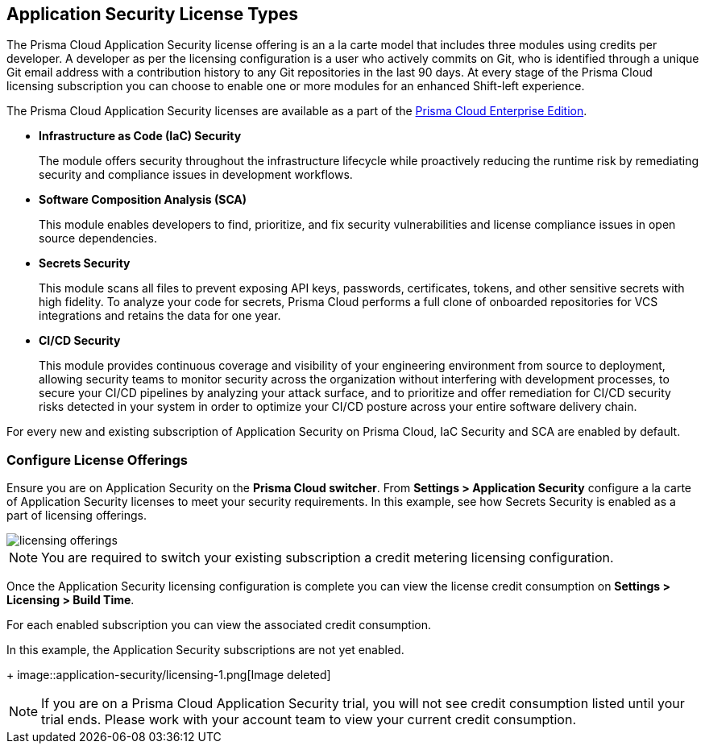 == Application Security License Types

The Prisma Cloud Application Security license offering is an a la carte model that includes three modules using credits per developer. A developer as per the licensing configuration is a user who actively commits on Git, who is identified through a unique Git email address with a contribution history to any Git repositories in the last 90 days. At every stage of the Prisma Cloud licensing subscription you can choose to enable one or more modules for an enhanced Shift-left experience.

The Prisma Cloud Application Security licenses are available as a part of the xref:../../administration/prisma-cloud-licenses.adoc[Prisma Cloud Enterprise Edition].


* *Infrastructure as Code (IaC) Security*
+
The module offers security throughout the infrastructure lifecycle while proactively reducing the runtime risk by remediating security and compliance issues in development workflows.
//The module now requires 3 credits per developer.

* *Software Composition Analysis (SCA)*
+
This module enables developers to find, prioritize, and fix security vulnerabilities and license compliance issues in open source dependencies.
//The model requires 4 credits per developer.

* *Secrets Security*
+
This module scans all files to prevent exposing API keys, passwords, certificates, tokens, and other sensitive secrets with high fidelity. To analyze your code for secrets, Prisma Cloud performs a full clone of onboarded repositories for VCS integrations and retains the data for one year.
//Added after talk with VL and TS on Sep 8, 2023.
//The module requires 1 credit per developer.

* *CI/CD Security*
+
This module provides continuous coverage and visibility of your engineering environment from source to deployment, allowing security teams to monitor security across the organization without interfering with development processes, to secure your CI/CD pipelines by analyzing your attack surface, and to prioritize and offer remediation for CI/CD security risks detected in your system in order to optimize your CI/CD posture across your entire software delivery chain.
//The module requires 2 credits per developer.

For every new and existing subscription of Application Security on Prisma Cloud, IaC Security and SCA are enabled by default.

=== Configure License Offerings

Ensure you are on Application Security on the *Prisma Cloud switcher*. From *Settings > Application Security* configure a la carte of Application Security licenses to meet your security requirements.
In this example, see how Secrets Security is enabled as a part of licensing offerings.

image::application-security/licensing-offerings.gif[]

//NOTE: For an existing subscription you can switch to the new module of Application Security licensing configuration. Switching to the new module of licensing configuration ensures the credit metering to be enabled for both IaC Security and SCA modules.
//TODO: Anagha to validate if this behavior continues to happen for GA.

NOTE: You are required to switch your existing subscription a credit metering licensing configuration.

Once the Application Security licensing configuration is complete you can view the license credit consumption on *Settings > Licensing > Build Time*.

For each enabled subscription you can view the associated credit consumption.

In this example, the Application Security subscriptions are not yet enabled.
+
image::application-security/licensing-1.png[Image deleted]

NOTE: If you are on a Prisma Cloud Application Security trial, you will not see credit consumption listed until your trial ends. Please work with your account team to view your current credit consumption.
